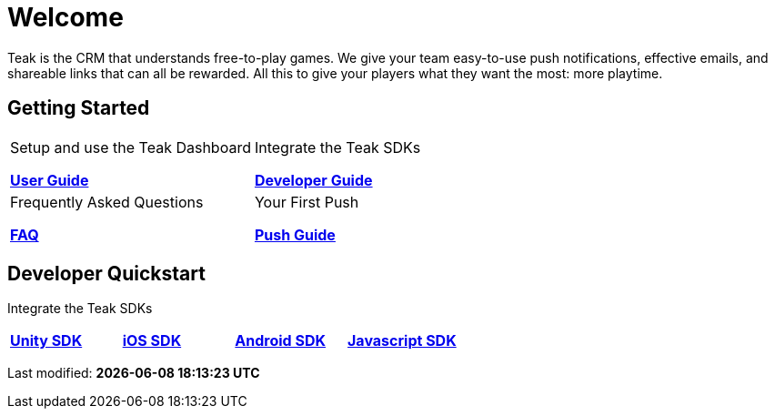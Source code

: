 = Welcome
:page-aliases: /home/index.adoc
:page-no-toc: true

Teak is the CRM that understands free-to-play games. We give your team easy-to-use push notifications, effective emails, and shareable links that can all be rewarded. All this to give your players what they want the most: more playtime.

== Getting Started

[cols="2", role="nav-table", frame="none", grid="none"]
|===
a|

[.sidebarlink]
****
Setup and use the Teak Dashboard

xref:ROOT:user-guide:page$index.adoc[*User Guide*]
****

a|


[.sidebarlink]
****
Integrate the Teak SDKs

xref:developers.adoc[*Developer Guide*]
****

a|

[.sidebarlink]
****
Frequently Asked Questions

xref:developers.adoc[*FAQ*]
****

a|

[.sidebarlink]
****
Your First Push

xref:developers.adoc[*Push Guide*]
****

|===

== Developer Quickstart
Integrate the Teak SDKs

[cols="4", role="nav-table", frame="none", grid="none"]
|===
a|

[.sidebarlink]
****

xref:developers.adoc[*Unity SDK*]
****

a|

[.sidebarlink]
****

xref:developers.adoc[*iOS SDK*]
****

a|

[.sidebarlink]
****

xref:developers.adoc[*Android SDK*]
****

a|

[.sidebarlink]
****

xref:developers.adoc[*Javascript SDK*]
****

|===

Last modified: **{docdatetime}**
